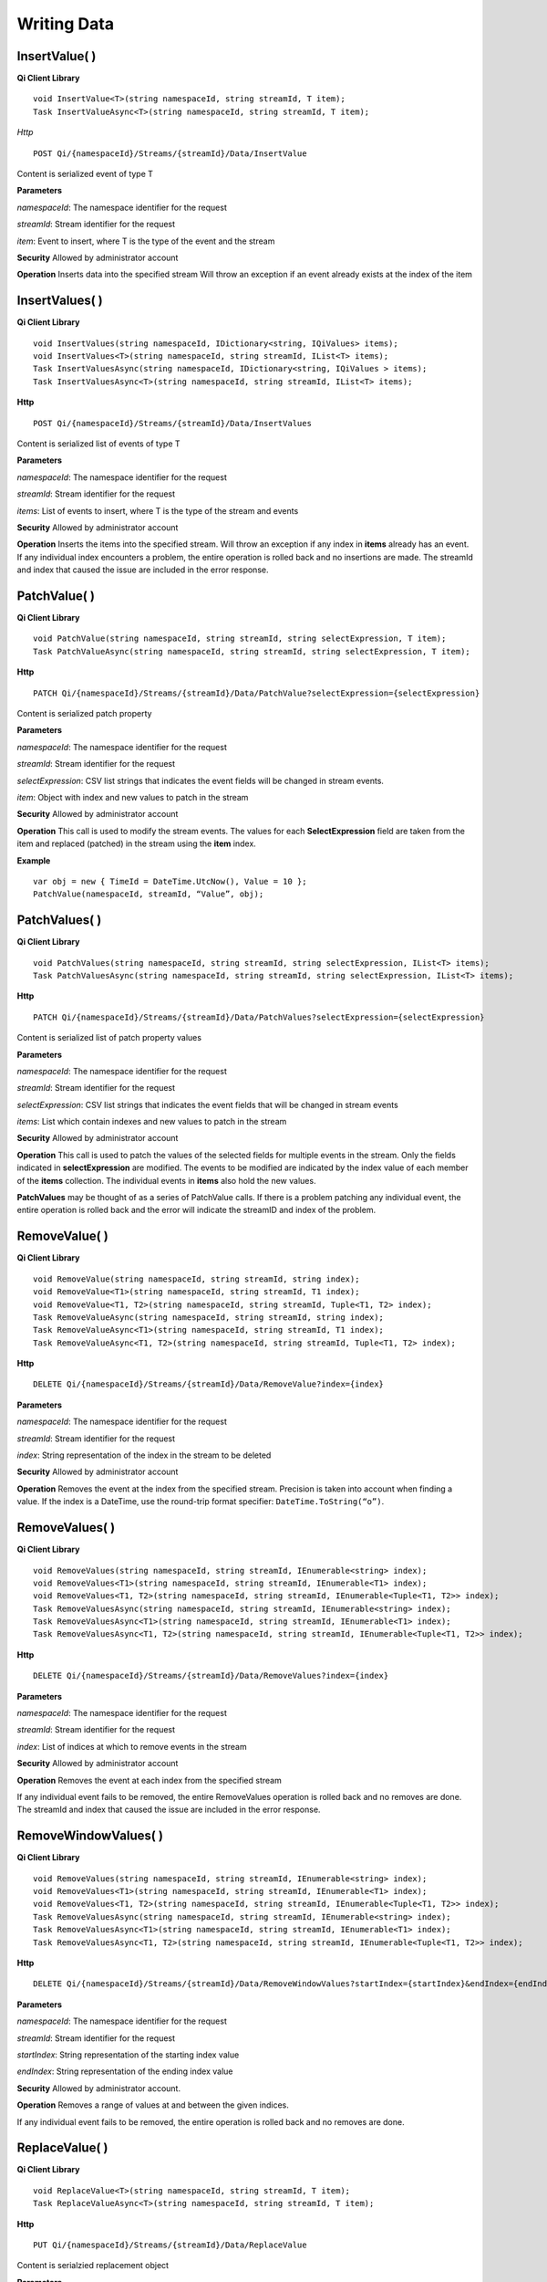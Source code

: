 Writing Data
============

InsertValue( )
------------

**Qi Client Library**

::

    void InsertValue<T>(string namespaceId, string streamId, T item);
    Task InsertValueAsync<T>(string namespaceId, string streamId, T item);

*Http*

::

    POST Qi/{namespaceId}/Streams/{streamId}/Data/InsertValue

Content is serialized event of type T

**Parameters**

*namespaceId*: The namespace identifier for the request

*streamId*: Stream identifier for the request

*item*: Event to insert, where T is the type of the event and the stream

**Security** Allowed by administrator account

**Operation** Inserts data into the specified stream Will throw an
exception if an event already exists at the index of the item

InsertValues( )
------------

**Qi Client Library**

::

    void InsertValues(string namespaceId, IDictionary<string, IQiValues> items);
    void InsertValues<T>(string namespaceId, string streamId, IList<T> items);
    Task InsertValuesAsync(string namespaceId, IDictionary<string, IQiValues > items);
    Task InsertValuesAsync<T>(string namespaceId, string streamId, IList<T> items);

**Http**

::

    POST Qi/{namespaceId}/Streams/{streamId}/Data/InsertValues

Content is serialized list of events of type T

**Parameters**

*namespaceId*: The namespace identifier for the request

*streamId*: Stream identifier for the request

*items*: List of events to insert, where T is the type of the stream and
events

**Security** Allowed by administrator account

**Operation** Inserts the items into the specified stream. Will throw an
exception if any index in **items** already has an event. If any individual
index encounters a problem, the entire operation is rolled back and no
insertions are made. The streamId and index that caused the issue are
included in the error response.

PatchValue( )
------------

**Qi Client Library**

::

    void PatchValue(string namespaceId, string streamId, string selectExpression, T item);
    Task PatchValueAsync(string namespaceId, string streamId, string selectExpression, T item);

**Http**

::

    PATCH Qi/{namespaceId}/Streams/{streamId}/Data/PatchValue?selectExpression={selectExpression}

Content is serialized patch property

**Parameters**

*namespaceId*: The namespace identifier for the request

*streamId*: Stream identifier for the request

*selectExpression*: CSV list strings that indicates the event fields
will be changed in stream events.

*item*: Object with index and new values to patch in the stream

**Security** Allowed by administrator account

**Operation** This call is used to modify the stream events. The values
for each **SelectExpression** field are taken from the item and replaced
(patched) in the stream using the **item** index.

**Example**

::

    var obj = new { TimeId = DateTime.UtcNow(), Value = 10 };
    PatchValue(namespaceId, streamId, “Value”, obj);

PatchValues( )
------------

**Qi Client Library**

::

    void PatchValues(string namespaceId, string streamId, string selectExpression, IList<T> items);
    Task PatchValuesAsync(string namespaceId, string streamId, string selectExpression, IList<T> items);

**Http**

::

    PATCH Qi/{namespaceId}/Streams/{streamId}/Data/PatchValues?selectExpression={selectExpression}

Content is serialized list of patch property values

**Parameters**

*namespaceId*: The namespace identifier for the request

*streamId*: Stream identifier for the request

*selectExpression*: CSV list strings that indicates the event fields
that will be changed in stream events

*items*: List which contain indexes and new values to patch in the
stream

**Security** Allowed by administrator account

**Operation** This call is used to patch the values of the selected
fields for multiple events in the stream. Only the fields indicated in
**selectExpression** are modified. The events to be modified are indicated
by the index value of each member of the **items** collection. The
individual events in **items** also hold the new values.

**PatchValues** may be thought of as a series of PatchValue calls. If there
is a problem patching any individual event, the entire operation is
rolled back and the error will indicate the streamID and index of the
problem.

RemoveValue( )
------------

**Qi Client Library**

::

    void RemoveValue(string namespaceId, string streamId, string index);
    void RemoveValue<T1>(string namespaceId, string streamId, T1 index);
    void RemoveValue<T1, T2>(string namespaceId, string streamId, Tuple<T1, T2> index);
    Task RemoveValueAsync(string namespaceId, string streamId, string index);
    Task RemoveValueAsync<T1>(string namespaceId, string streamId, T1 index);
    Task RemoveValueAsync<T1, T2>(string namespaceId, string streamId, Tuple<T1, T2> index);

**Http**

::

    DELETE Qi/{namespaceId}/Streams/{streamId}/Data/RemoveValue?index={index}

**Parameters**

*namespaceId*: The namespace identifier for the request

*streamId*: Stream identifier for the request

*index*: String representation of the index in the stream to be deleted

**Security** Allowed by administrator account

**Operation** Removes the event at the index from the specified stream.
Precision is taken into account when finding a value. If the index is a DateTime,
use the round-trip format specifier: ``DateTime.ToString(“o”)``.

RemoveValues( )
------------

**Qi Client Library**

::

    void RemoveValues(string namespaceId, string streamId, IEnumerable<string> index);
    void RemoveValues<T1>(string namespaceId, string streamId, IEnumerable<T1> index);
    void RemoveValues<T1, T2>(string namespaceId, string streamId, IEnumerable<Tuple<T1, T2>> index);
    Task RemoveValuesAsync(string namespaceId, string streamId, IEnumerable<string> index);
    Task RemoveValuesAsync<T1>(string namespaceId, string streamId, IEnumerable<T1> index);
    Task RemoveValuesAsync<T1, T2>(string namespaceId, string streamId, IEnumerable<Tuple<T1, T2>> index);

**Http**

::

    DELETE Qi/{namespaceId}/Streams/{streamId}/Data/RemoveValues?index={index}

**Parameters**

*namespaceId*: The namespace identifier for the request

*streamId*: Stream identifier for the request

*index*: List of indices at which to remove events in the stream

**Security** Allowed by administrator account

**Operation** Removes the event at each index from the specified stream

If any individual event fails to be removed, the entire RemoveValues
operation is rolled back and no removes are done. The streamId and index
that caused the issue are included in the error response.

RemoveWindowValues( )
------------

**Qi Client Library**

::

    void RemoveValues(string namespaceId, string streamId, IEnumerable<string> index);
    void RemoveValues<T1>(string namespaceId, string streamId, IEnumerable<T1> index);
    void RemoveValues<T1, T2>(string namespaceId, string streamId, IEnumerable<Tuple<T1, T2>> index);
    Task RemoveValuesAsync(string namespaceId, string streamId, IEnumerable<string> index);
    Task RemoveValuesAsync<T1>(string namespaceId, string streamId, IEnumerable<T1> index);
    Task RemoveValuesAsync<T1, T2>(string namespaceId, string streamId, IEnumerable<Tuple<T1, T2>> index);

**Http**

::

    DELETE Qi/{namespaceId}/Streams/{streamId}/Data/RemoveWindowValues?startIndex={startIndex}&endIndex={endIndex}

**Parameters**

*namespaceId*: The namespace identifier for the request

*streamId*: Stream identifier for the request

*startIndex*: String representation of the starting index value

*endIndex*: String representation of the ending index value

**Security** Allowed by administrator account.

**Operation** Removes a range of values at and between the given indices.

If any individual event fails to be removed, the entire operation is
rolled back and no removes are done.

ReplaceValue( )
------------

**Qi Client Library**

::

    void ReplaceValue<T>(string namespaceId, string streamId, T item);
    Task ReplaceValueAsync<T>(string namespaceId, string streamId, T item);

**Http**

::

    PUT Qi/{namespaceId}/Streams/{streamId}/Data/ReplaceValue

Content is serialzied replacement object

**Parameters**

*namespaceId*: The namespace identifier for the request

*streamId*: Identifier of the stream in which to replace value

*item*: Item to replace existing stream event

**Security** Allowed by administrator account

**Operation** Writes an item over an existing event in the specified
stream. Throws an exception if the stream does not have an event to be replaced at the
index.

ReplaceValues( )
------------

**Qi Client Library**

::

    void ReplaceValues(string namespaceId, IDictionary<string, IQiValues> items);
    void ReplaceValues<T>(string namespaceId, string streamId, IList<T> items);
    Task ReplaceValuesAsync(string namespaceId, IDictionary<string, IQiValues > items);
    Task ReplaceValuesAsync<T>(string namespaceId, string streamId, IList<T> items);

**Http**

::

    PUT Qi/{namespaceId}/Streams/{streamId}/Data/ReplaceValues

Content is serialized list of replacement values

**Parameters**

*namespaceId*: The namespace identifier for the request

*streamId*: Stream identifier for the request

*items*: List of new items to replace existing items in the stream

**Security** Allowed by administrator account.

**Operation** Writes **items** over existing events in the specified
stream. Throws an exception if any index does not have a value to be
replaced. If any individual event fails to be replaced, the entire
operation is rolled back and no replaces are performed. The index that
caused the issue and the streamId are included in the error response.

UpdateValue( )
------------

**Qi Client Library**

::

    void UpdateValue<T>(string namespaceId, string streamId, T item);
    Task UpdateValueAsync<T>(string namespaceId, string streamId, T item);

**Http**

::

    PUT Qi/{namespaceId}/Streams/{streamId}/Data/UpdateValue

Content is serialized updated value

**Parameters**

*namespaceId*: The namespace identifier for the request

*streamId*: Stream identifier for the request

*item*: Event to write to the stream

**Security** Allowed by administrator account

**Operation** Writes **item** to the specified stream. Performs an insert or a
replace depending on whether an event already exists at the index in
the stream.

UpdateValues( )
------------

**Qi Client Library**

::

    void UpdateValues(string namespaceId, IDictionary<string, IQiValues > items);
    void UpdateValues<T>(string namespaceId, string streamId, IList<T> items);
    Task UpdateValuesAsync(string namespaceId, IDictionary<string, IQiValues > items);
    Task UpdateValuesAsync<T>(string namespaceId, string streamId, IList<T> items);

**Http**

::

    PUT Qi/{namespaceId}/Streams/{streamId}/Data/UpdateValues

Content is serialized list of updated values

**Parameters**

*namespaceId*: The namespace identifier for the request

*streamId*: Stream identifier for the request

*items*: Events to write to the stream

**Security** Allowed by administrator account

**Operation** Writes items to the specified stream. Performs an insert
or a replace depending on whether an event already exists at the item's
indexes. If any item fails to write, the entire operation is rolled back and
no events are written to the stream. The index that caused the issue is
included in the error response.

Write exception handling
------------

If a method that acts upon multiple data events encounters a problem while carrying
out the operation, an exception is thrown and none of the list of
elements is acted upon. For example `InsertValues( 
) <https://qi-docs.readthedocs.org/en/latest/Writing%20data/#insertvalues>`__
is called with a list of 100 events and one of the events uses an index
at which there is already data present. An exception is thrown and
all of the events are rolled back, resulting in no inserts for the
100 events. The event at which the error occurred is identified in
the exception.

For example:

::

    {
      _service.InsertValues(namespaceId, streamId, writeEvents);
    }
    catch (QiHttpClientException e)
    {
        :
      //  e.Errors.Values[0] indicates the streamId of the exception
      //  e.Errors.Values[1] indicates the TimeId of the exception
        :
    }
